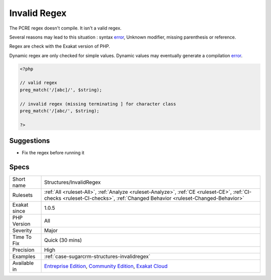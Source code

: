 .. _structures-invalidregex:

.. _invalid-regex:

Invalid Regex
+++++++++++++

.. meta::
	:description:
		Invalid Regex: The PCRE regex doesn't compile.
	:twitter:card: summary_large_image
	:twitter:site: @exakat
	:twitter:title: Invalid Regex
	:twitter:description: Invalid Regex: The PCRE regex doesn't compile
	:twitter:creator: @exakat
	:twitter:image:src: https://www.exakat.io/wp-content/uploads/2020/06/logo-exakat.png
	:og:image: https://www.exakat.io/wp-content/uploads/2020/06/logo-exakat.png
	:og:title: Invalid Regex
	:og:type: article
	:og:description: The PCRE regex doesn't compile
	:og:url: https://php-tips.readthedocs.io/en/latest/tips/Structures/InvalidRegex.html
	:og:locale: en
The PCRE regex doesn't compile. It isn't a valid regex.

Several reasons may lead to this situation : syntax `error <https://www.php.net/error>`_, Unknown modifier, missing parenthesis or reference.



Regex are check with the Exakat version of PHP. 

Dynamic regex are only checked for simple values. Dynamic values may eventually generate a compilation `error <https://www.php.net/error>`_.

.. code-block:: php
   
   <?php
   
   // valid regex
   preg_match('/[abc]/', $string);
   
   // invalid regex (missing terminating ] for character class 
   preg_match('/[abc/', $string);
   
   ?>

Suggestions
___________

* Fix the regex before running it




Specs
_____

+--------------+-----------------------------------------------------------------------------------------------------------------------------------------------------------------------------------------+
| Short name   | Structures/InvalidRegex                                                                                                                                                                 |
+--------------+-----------------------------------------------------------------------------------------------------------------------------------------------------------------------------------------+
| Rulesets     | :ref:`All <ruleset-All>`, :ref:`Analyze <ruleset-Analyze>`, :ref:`CE <ruleset-CE>`, :ref:`CI-checks <ruleset-CI-checks>`, :ref:`Changed Behavior <ruleset-Changed-Behavior>`            |
+--------------+-----------------------------------------------------------------------------------------------------------------------------------------------------------------------------------------+
| Exakat since | 1.0.5                                                                                                                                                                                   |
+--------------+-----------------------------------------------------------------------------------------------------------------------------------------------------------------------------------------+
| PHP Version  | All                                                                                                                                                                                     |
+--------------+-----------------------------------------------------------------------------------------------------------------------------------------------------------------------------------------+
| Severity     | Major                                                                                                                                                                                   |
+--------------+-----------------------------------------------------------------------------------------------------------------------------------------------------------------------------------------+
| Time To Fix  | Quick (30 mins)                                                                                                                                                                         |
+--------------+-----------------------------------------------------------------------------------------------------------------------------------------------------------------------------------------+
| Precision    | High                                                                                                                                                                                    |
+--------------+-----------------------------------------------------------------------------------------------------------------------------------------------------------------------------------------+
| Examples     | :ref:`case-sugarcrm-structures-invalidregex`                                                                                                                                            |
+--------------+-----------------------------------------------------------------------------------------------------------------------------------------------------------------------------------------+
| Available in | `Entreprise Edition <https://www.exakat.io/entreprise-edition>`_, `Community Edition <https://www.exakat.io/community-edition>`_, `Exakat Cloud <https://www.exakat.io/exakat-cloud/>`_ |
+--------------+-----------------------------------------------------------------------------------------------------------------------------------------------------------------------------------------+


